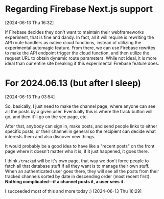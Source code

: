 * Regarding Firebase Next.js support
[2024-06-13 Thu 16:32]

If Firebase decides they don't want to maintain their webframeworks experiment, that is fine and dandy. In fact, all it will require is rewriting the API route handlers as native cloud functions, instead of utilizing the experimental automagic feature. From there, we can use Firebase rewrites to make the API endpoint trigger the cloud function, and then utilize the request URL to obtain dynamic route parameters. While not ideal, it is more ideal than our entire site breaking if this experimental Firebase feature does.

* For 2024.06.13 (but after I sleep)
[2024-06-13 Thu 03:54]

So, basically, I just need to make the channel page, where anyone can see all the posts by a given user. Eventually this is where the track button will go, and then it'll go on the see page, etc.

After that, anybody can sign in, make posts, and send people links to either specific posts, or their channel in general so the recipient can decide what interests them and also discover new things.

It would probably be a good idea to have like a "recent posts" on the front page where it doesn't matter who it is, if it just happened, it goes there.

I think =/tracked= will be it's own page, that way we don't force people to fetch all that database stuff if all they want is to manage their own stuff. When an authenticated user goes there, they will see all the posts from their tracked channels sorted by date in descending order (most recent first). *Nothing complicated---if a channel posts it, a user sees it.*

I succeeded most of this and more today :) [2024-06-13 Thu 16:29]

